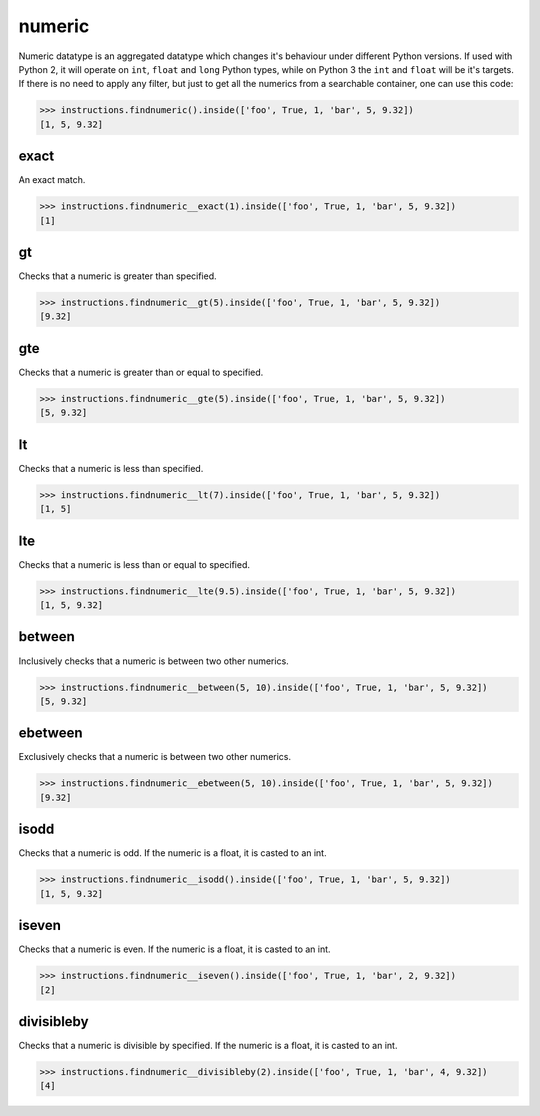 numeric
=======

Numeric datatype is an aggregated datatype which changes it's behaviour under different Python
versions. If used with Python 2, it will operate on ``int``, ``float`` and ``long`` Python
types, while on Python 3 the ``int`` and ``float`` will be it's targets. If there is no need to
apply any filter, but just to get all the numerics from a searchable container, one can use this
code:

.. code-block:: python

   >>> instructions.findnumeric().inside(['foo', True, 1, 'bar', 5, 9.32])
   [1, 5, 9.32]

exact
-----

An exact match.

.. code-block:: python

   >>> instructions.findnumeric__exact(1).inside(['foo', True, 1, 'bar', 5, 9.32])
   [1]

gt
--

Checks that a numeric is greater than specified.

.. code-block:: python

   >>> instructions.findnumeric__gt(5).inside(['foo', True, 1, 'bar', 5, 9.32])
   [9.32]

gte
---

Checks that a numeric is greater than or equal to specified.

.. code-block:: python

   >>> instructions.findnumeric__gte(5).inside(['foo', True, 1, 'bar', 5, 9.32])
   [5, 9.32]

lt
--

Checks that a numeric is less than specified.

.. code-block:: python

   >>> instructions.findnumeric__lt(7).inside(['foo', True, 1, 'bar', 5, 9.32])
   [1, 5]

lte
---

Checks that a numeric is less than or equal to specified.

.. code-block:: python

   >>> instructions.findnumeric__lte(9.5).inside(['foo', True, 1, 'bar', 5, 9.32])
   [1, 5, 9.32]

between
-------

Inclusively checks that a numeric is between two other numerics.

.. code-block:: python

   >>> instructions.findnumeric__between(5, 10).inside(['foo', True, 1, 'bar', 5, 9.32])
   [5, 9.32]

ebetween
--------

Exclusively checks that a numeric is between two other numerics.

.. code-block:: python

   >>> instructions.findnumeric__ebetween(5, 10).inside(['foo', True, 1, 'bar', 5, 9.32])
   [9.32]

isodd
-----

Checks that a numeric is odd. If the numeric is a float, it is casted to an int.

.. code-block:: python

   >>> instructions.findnumeric__isodd().inside(['foo', True, 1, 'bar', 5, 9.32])
   [1, 5, 9.32]

iseven
------

Checks that a numeric is even. If the numeric is a float, it is casted to an int.

.. code-block:: python

   >>> instructions.findnumeric__iseven().inside(['foo', True, 1, 'bar', 2, 9.32])
   [2]

divisibleby
-----------

Checks that a numeric is divisible by specified. If the numeric is a float, it is casted to an int.

.. code-block:: python

   >>> instructions.findnumeric__divisibleby(2).inside(['foo', True, 1, 'bar', 4, 9.32])
   [4]
